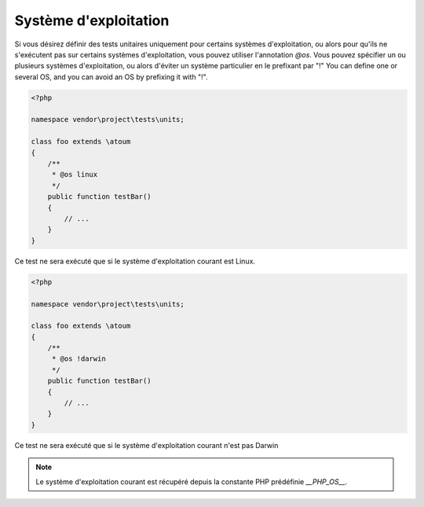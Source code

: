 .. _annotation-os:

Système d'exploitation
**********************

Si vous désirez définir des tests unitaires uniquement pour certains systèmes d'exploitation, ou alors pour qu'ils ne s'exécutent pas sur certains systèmes d'exploitation, vous pouvez utiliser l'annotation `@os`.
Vous pouvez spécifier un ou plusieurs systèmes d'exploitation, ou alors d'éviter un système particulier en le prefixant par "!"
You can define one or several OS, and you can avoid an OS by prefixing it with "!".

.. code-block:: php

   <?php

   namespace vendor\project\tests\units;

   class foo extends \atoum
   {
       /**
        * @os linux
        */
       public function testBar()
       {
           // ...
       }
   }

Ce test ne sera exécuté que si le système d'exploitation courant est Linux.


.. code-block:: php

   <?php

   namespace vendor\project\tests\units;

   class foo extends \atoum
   {
       /**
        * @os !darwin
        */
       public function testBar()
       {
           // ...
       }
   }

Ce test ne sera exécuté que si le système d'exploitation courant n'est pas Darwin


.. note::
   Le système d'exploitation courant est récupéré depuis la constante PHP prédéfinie `__PHP_OS__`.

